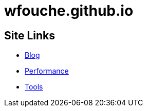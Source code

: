 = wfouche.github.io

== Site Links

* http://wfouche.github.io/Blog[Blog]
* http://wfouche.github.io/Performance[Performance]
* http://wfouche.github.io/Tools[Tools]
